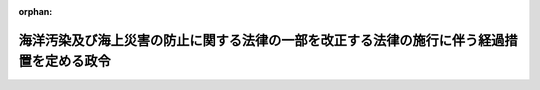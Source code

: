 .. _404CO0000000347_19930404_000000000000000:

:orphan:

==========================================================================================
海洋汚染及び海上災害の防止に関する法律の一部を改正する法律の施行に伴う経過措置を定める政令
==========================================================================================

.. raw:: html
    
    
    <main id="contentsLaw" class="active">
    <div id="innerDocument" class="active">
    
    
    
    
    <div style="margin-bottom: 12px;">
    <div id="lawTitleNo" style="font-size: 1.067rem; font-weight: bold;" class="_shokanBoxParent">平成四年政令第三百四十七号<div class="_shokanBox"></div>
    <div class="_inyoBox" id="_inyo_"></div>
    </div>
    <div id="lawTitle" style="margin-left: 3rem; font-size: 1.5rem; font-weight: bold; line-height: 1.25em;" class="_shokanBoxParent">
    <span data-xpath="">海洋汚染及び海上災害の防止に関する法律の一部を改正する法律の施行に伴う経過措置を定める政令</span><div class="_shokanBox" id="_shokan_"><div class="_shokanBtnIcons"></div></div>
    <div class="_inyoBox" id="_inyo_"></div>
    </div>
    </div><section id="EnactStatement" class="active EnactStatement"><div class="_div_EnactStatement _shokanBoxParent" style="text-indent: 1em;">
    <span data-xpath="">内閣は、海洋汚染及び海上災害の防止に関する法律の一部を改正する法律（平成四年法律第三十八号）附則第五条の規定に基づき、この政令を制定する。</span><div class="_shokanBox" id="_shokan_"><div class="_shokanBtnIcons"></div></div>
    <div class="_inyoBox" id="_inyo_"></div>
    </div></section><section id="MainProvision" class="active MainProvision"><section id="" class="active Article"><div style="margin-left: 1em; font-weight: bold;" class="_div_ArticleCaption _shokanBoxParent">
    <span data-xpath="">（油濁防止緊急措置手引書に係る海洋汚染防止証書の有効期間に関する経過措置）</span><div class="_shokanBox" id="_shokan_"><div class="_shokanBtnIcons"></div></div>
    <div class="_inyoBox" id="_inyo_"></div>
    </div>
    <div style="margin-left: 1em; text-indent: -1em;" id="" class="_div_ArticleTitle _shokanBoxParent">
    <span style="font-weight: bold;">第一条</span>　<span data-xpath="">海洋汚染及び海上災害の防止に関する法律の一部を改正する法律（以下「改正法」という。）附則第二条第二項の規定により海洋汚染防止証書に相当する証書の交付を受ける場合において、当該証書の交付を受ける船舶が現に有効な海洋汚染防止証書（改正法による改正前の海洋汚染及び海上災害の防止に関する法律（昭和四十五年法律第百三十六号。以下「旧法」という。）第十七条の三第一項の海洋汚染防止証書をいう。）であって旧法第五条第一項から第三項までに規定する設備（タンカーにあっては、その貨物<ruby class="law-ruby">艙<rt class="law-ruby">そう</rt></ruby>を含む。）に係るもの（以下「旧法による油の排出防止設備等に係る海洋汚染防止証書」という。）の交付を受けているときは、改正法附則第二条第三項の規定により改正法による改正後の海洋汚染及び海上災害の防止に関する法律（以下「新法」という。）第十七条の三第一項の海洋汚染防止証書とみなされる証書の有効期間は、同条第二項の規定にかかわらず、当該船舶が交付を受けている旧法による油の排出防止設備等に係る海洋汚染防止証書の有効期間の満了する日までとする。</span><div class="_shokanBox" id="_shokan_"><div class="_shokanBtnIcons"></div></div>
    <div class="_inyoBox" id="_inyo_"></div>
    </div>
    <div style="margin-left: 1em; text-indent: -1em;" class="_div_ParagraphSentence _shokanBoxParent">
    <span style="font-weight: bold;">２</span>　<span data-xpath="">改正法附則第三条第一項に規定する現存船が、同項に規定する経過日までの間に油濁防止緊急措置手引書に係る新法第十七条の三第一項の海洋汚染防止証書の交付を受ける場合において、当該証書の交付を受ける船舶が現に有効な旧法による油の排出防止設備等に係る海洋汚染防止証書又は新法第十七条の三第一項の海洋汚染防止証書であって新法第五条第一項から第三項までに規定する設備（タンカーにあっては、その貨物艙を含む。）に係るもの（以下「新法による油の排出防止設備等に係る海洋汚染防止証書」という。）の交付を受けているときは、当該油濁防止緊急措置手引書に係る海洋汚染防止証書の有効期間は、新法第十七条の三第二項の規定にかかわらず、当該船舶が交付を受けている旧法による油の排出防止設備等に係る海洋汚染防止証書又は新法による油の排出防止設備等に係る海洋汚染防止証書の有効期間の満了する日までとする。</span><div class="_shokanBox" id="_shokan_"><div class="_shokanBtnIcons"></div></div>
    <div class="_inyoBox" id="_inyo_"></div>
    </div></section><section id="" class="active Article"><div style="margin-left: 1em; font-weight: bold;" class="_div_ArticleCaption _shokanBoxParent">
    <span data-xpath="">（権限の委任）</span><div class="_shokanBox" id="_shokan_"><div class="_shokanBtnIcons"></div></div>
    <div class="_inyoBox" id="_inyo_"></div>
    </div>
    <div style="margin-left: 1em; text-indent: -1em;" id="" class="_div_ArticleTitle _shokanBoxParent">
    <span style="font-weight: bold;">第二条</span>　<span data-xpath="">改正法附則第二条第一項及び第二項の規定により運輸大臣の権限に属する事項は、運輸省令で定めるところにより、地方運輸局長（海運監理部長を含む。次項において同じ。）に行わせることができる。</span><div class="_shokanBox" id="_shokan_"><div class="_shokanBtnIcons"></div></div>
    <div class="_inyoBox" id="_inyo_"></div>
    </div>
    <div style="margin-left: 1em; text-indent: -1em;" class="_div_ParagraphSentence _shokanBoxParent">
    <span style="font-weight: bold;">２</span>　<span data-xpath="">地方運輸局長は、運輸省令で定めるところにより、前項の規定によりその権限に属させられた事項を地方運輸局又は海運監理部の海運支局長に行わせることができる。</span><div class="_shokanBox" id="_shokan_"><div class="_shokanBtnIcons"></div></div>
    <div class="_inyoBox" id="_inyo_"></div>
    </div></section></section><section id="" class="active SupplProvision"><div class="_div_SupplProvisionLabel SupplProvisionLabel _shokanBoxParent" style="margin-bottom: 10px; margin-left: 3em; font-weight: bold;">
    <span data-xpath="">附　則</span><div class="_shokanBox" id="_shokan_"><div class="_shokanBtnIcons"></div></div>
    <div class="_inyoBox" id="_inyo_"></div>
    </div>
    <section class="active Paragraph"><div style="text-indent: 1em;" class="_div_ParagraphSentence _shokanBoxParent">
    <span data-xpath="">この政令は、改正法附則第一条ただし書に規定する規定の施行の日（平成四年十一月一日）から施行する。</span><span data-xpath="">ただし、第一条第二項の規定は、改正法の施行の日（平成五年四月四日）から施行する。</span><div class="_shokanBox" id="_shokan_"><div class="_shokanBtnIcons"></div></div>
    <div class="_inyoBox" id="_inyo_"></div>
    </div></section></section>
    
    
    
    
    
    </div>
    </main>
    
    
